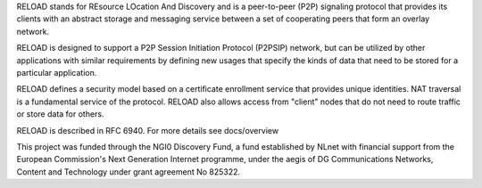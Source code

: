 
RELOAD stands for REsource LOcation And Discovery and is a peer-to-peer (P2P)
signaling protocol that provides its clients with an abstract storage and
messaging service between a set of cooperating peers that form an overlay
network.

RELOAD is designed to support a P2P Session Initiation Protocol (P2PSIP)
network, but can be utilized by other applications with similar requirements
by defining new usages that specify the kinds of data that need to be stored
for a particular application. 

RELOAD defines a security model based on a certificate enrollment service
that provides unique identities. NAT traversal is a fundamental service of
the protocol. RELOAD also allows access from "client" nodes that do not
need to route traffic or store data for others.

RELOAD is described in RFC 6940. For more details see docs/overview


This project was funded through the NGI0 Discovery Fund, a fund established
by NLnet with financial support from the European Commission's Next
Generation Internet programme, under the aegis of DG Communications
Networks, Content and Technology under grant agreement No 825322.
